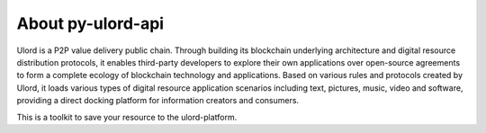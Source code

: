 .. about:

========
About py-ulord-api
========

Ulord is a P2P value delivery public chain. Through building its blockchain underlying architecture and digital resource
distribution protocols, it enables third-party developers to explore their own applications over open-source agreements
to form a complete ecology of blockchain technology and applications. Based on various rules and protocols created by
Ulord, it loads various types of digital resource application scenarios including text, pictures, music, video and
software, providing a direct docking platform for information creators and consumers.

This is a toolkit to save your resource to the ulord-platform.
